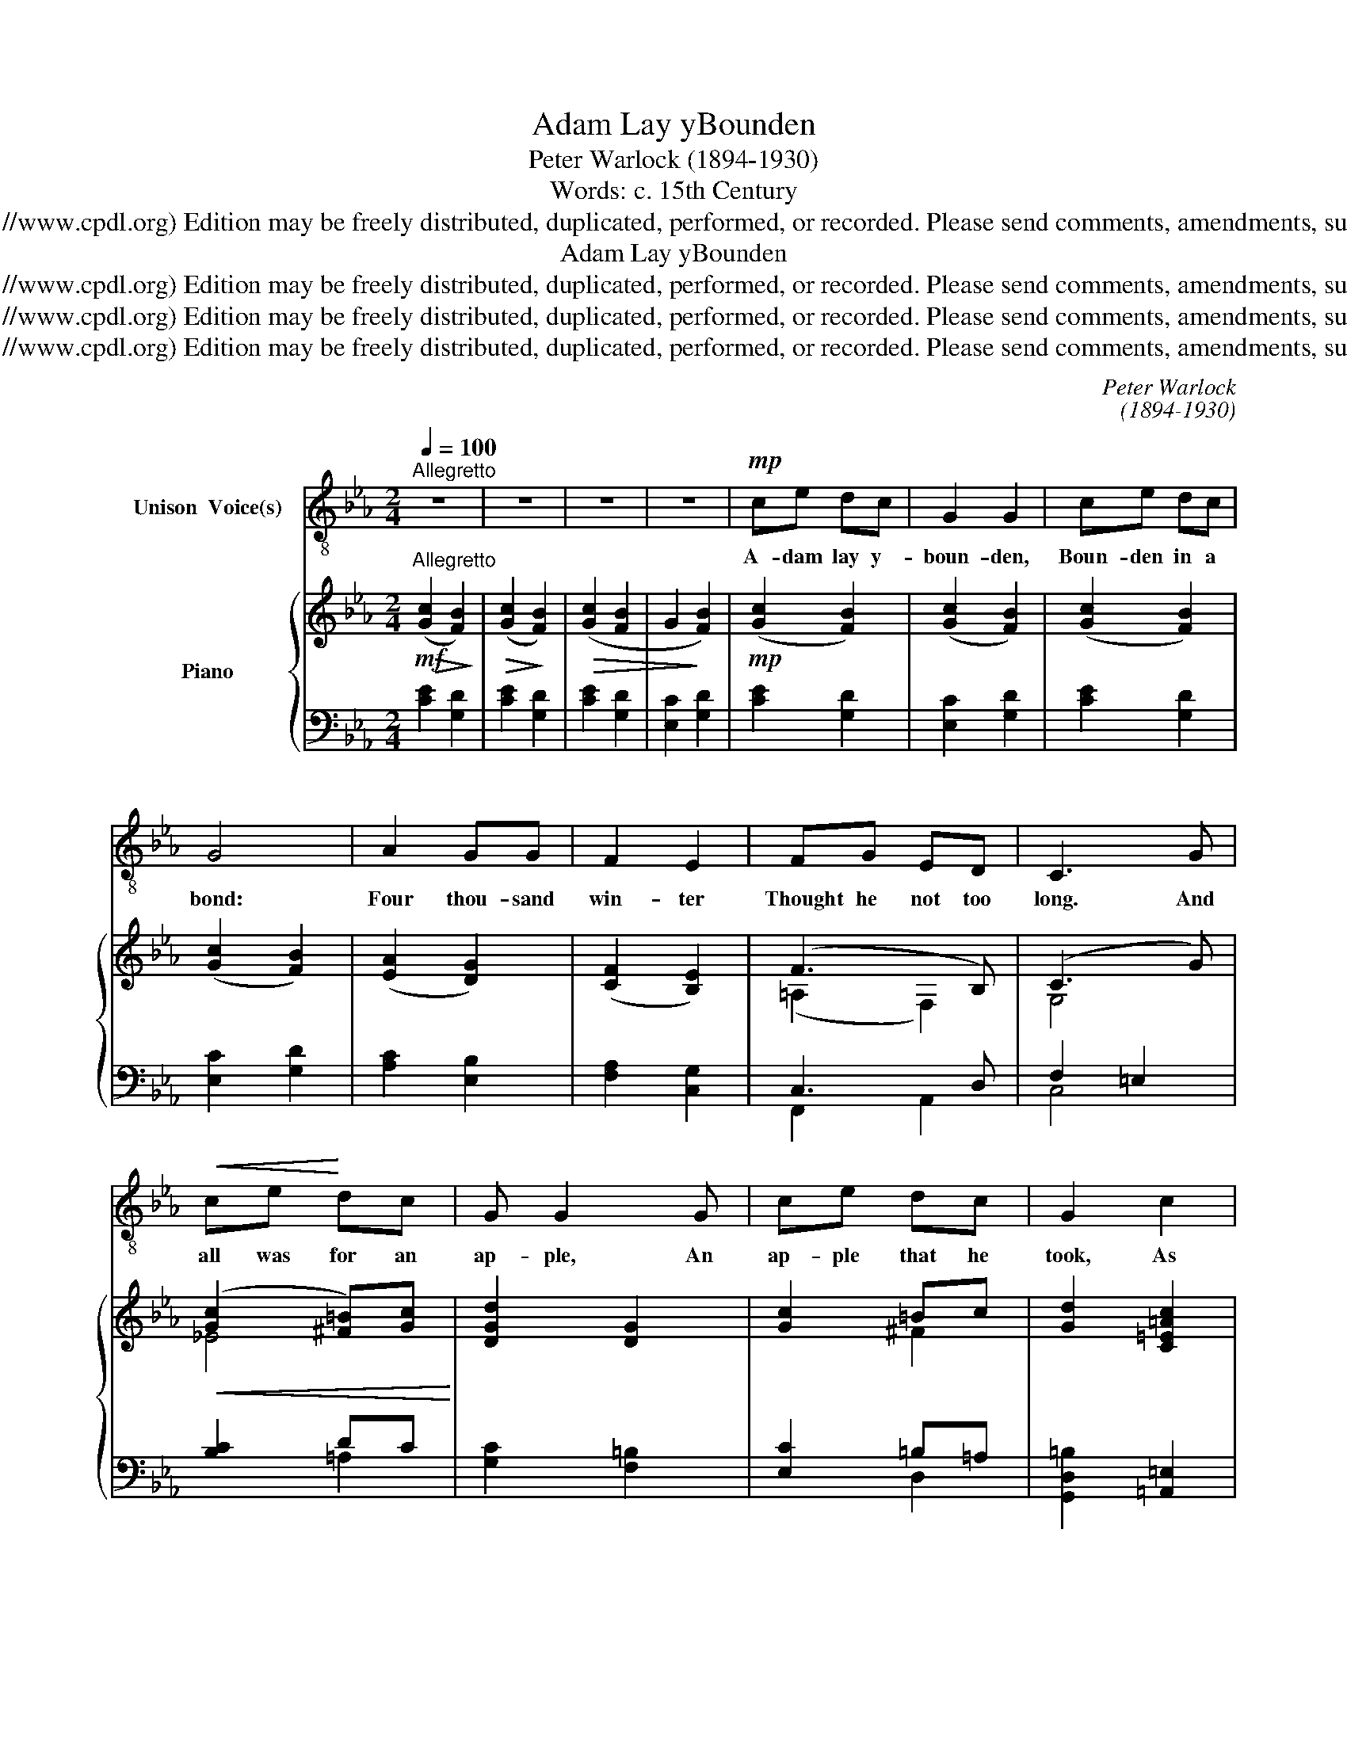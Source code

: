 X:1
T:Adam Lay yBounden
T:Peter Warlock (1894-1930)
T:Words: c. 15th Century
T:Copyright © 2006 by the Choral Public Domain Library (http://www.cpdl.org) Edition may be freely distributed, duplicated, performed, or recorded. Please send comments, amendments, suggestions and corrections to robertnottingham6@hotmail.com
T:Adam Lay yBounden
T:Copyright © 2006 by the Choral Public Domain Library (http://www.cpdl.org) Edition may be freely distributed, duplicated, performed, or recorded. Please send comments, amendments, suggestions and corrections to robertnottingham6@hotmail.com
T:Copyright © 2006 by the Choral Public Domain Library (http://www.cpdl.org) Edition may be freely distributed, duplicated, performed, or recorded. Please send comments, amendments, suggestions and corrections to robertnottingham6@hotmail.com
T:Copyright © 2006 by the Choral Public Domain Library (http://www.cpdl.org) Edition may be freely distributed, duplicated, performed, or recorded. Please send comments, amendments, suggestions and corrections to robertnottingham6@hotmail.com
C:Peter Warlock
C:(1894-1930)
Z:Words: c. 15th Century
Z:Copyright © 2006 by the Choral Public Domain Library (http://www.cpdl.org)
Z:Edition may be freely distributed, duplicated, performed, or recorded.
Z:Please send comments, amendments, suggestions and corrections to robertnottingham6@hotmail.com
%%score 1 { ( 2 4 7 ) | ( 3 5 6 ) }
L:1/8
Q:1/4=100
M:2/4
K:Eb
V:1 treble-8 nm="Unison  Voice(s)"
V:2 treble nm="Piano"
V:4 treble 
V:7 treble 
V:3 bass 
V:5 bass 
V:6 bass 
V:1
"^Allegretto" z4 | z4 | z4 | z4 |!mp! ce dc | G2 G2 | ce dc | G4 | A2 GG | F2 E2 | FG ED | C3 G | %12
w: ||||A- dam lay y-|boun- den,|Boun- den in a|bond:|Four thou- sand|win- ter|Thought he not too|long. And|
!<(! ce!<)! dc | G G2 G | ce dc | G2 c2 | =B2 =A2 | G2 c2 | =BB =AA | G3!p! G | ce dc | FF AB | %22
w: all was for an|ap- ple, An|ap- ple that he|took, As|clerk- ès|find- en|Writ- ten In their|book. Ne|had the ap- ple|tak- en been, The|
 _dc cB | c2 cc | f =e2 d | c2 FG | =A2 GF | F4 | z4 |!mf! ce dB | G2 G2 | c=e d=B | G4 | %33
w: ap- ple tak- en|been, Ne had|nev- er our|la- dy A-|been heave- nè|queen.||Bless- ed be the|time That|ap- ple tak- en|was,|
[M:5/4] =A2 A2 =BB c2!ff! d2 |[M:2/4] f2 d2 | (_Bc) (dB) | c4- | !fermata!c z z2 |] %38
w: There- fore we moun sing- en,|De- o|gra- * ci- *|as!|_|
V:2
!mf!"^Allegretto"!>(! ([Gc]2!>)! [FB]2) |!>(! ([Gc]2!>)! [FB]2) |!>(! ([Gc]2 [FB]2 | %3
 G2!>)! [FB]2) |!mp! ([Gc]2 [FB]2) | ([Gc]2 [FB]2) | ([Gc]2 [FB]2) | ([Gc]2 [FB]2) | %8
 ([EA]2 [DG]2) | ([CF]2 [B,E]2) | (F3 B,) | (C3 G) |!<(! ([Gc]2 [^F=B])[Gc]!<)! | [DGd]2 [DG]2 | %14
 [Gc]2 =Bc | [Gd]2 [C=E=Ac]2 | [D=B]2 =A2 | [=B,=EG]2 [Cc]2 | [D=B]2 =A2 | [=B,DG]4 | (^F2 G2) | %21
 [D=Fc]2 ([_DA][=DG]) | Bc [cf]B | [=Ec-]4 | c4 | (=A c2 B) | (=A F2 G) |!>(! (=A2!>)! F2) | %28
!p! (=A G2 F) |!mf! [Gc]2 [FB]2 | [E=GB]2 [DG]2 |!<(! [C=E=Ac]2!<)! [D^F=B]2 | G4 | %33
[M:5/4]!f!!<(! [CF=A]4 [DG=B]2 [FAc]2!<)! [GBd]2 |[M:2/4]!ff! [FBdf]4- | [FBdf]2 [Gc=eg]2 | %36
 [Gc=eg]4- | !fermata![Gceg] z z2 |] %38
V:3
 [CE]2 [G,D]2 | [CE]2 [G,D]2 | [CE]2 [G,D]2 | [E,C]2 [G,D]2 | [CE]2 [G,D]2 | [E,C]2 [G,D]2 | %6
 [CE]2 [G,D]2 | [E,C]2 [G,D]2 | [A,C]2 [E,B,]2 | [F,A,]2 [C,G,]2 | x4 | x4 | [B,C]2 x2 | %13
 [G,C]2 [F,=B,]2 | [E,C]2 =B,=A, | [G,,D,=B,]2 [=A,,=E,]2 | ^F,G, C,D, | =E,=E,, E,D,- | %18
 D,=E, =A,2 | x4 | B,2 =A,2 | _A,2 [_F,B,]2 | x4 | [C,_A,]2 [B,,G,]2 | x4 | x4 | x4 | x4 | x4 | %29
 [CE]2 [G,D]2 | [C,G,]2 [=B,,G,]2 | x4 | %32
"^SOURCE: Novello editionCOMPOSER: Peter Warlock (1894-1930)transcribed by Robert G. Nottingham 11/5/06revised 24/9/06TEXT:Adam lay ybounden, Bounden in a bond:Four thousand winter Thought he not too long. And all was for an apple, An apple that he took, As clerkè finden Written in their book." x4 | %33
[M:5/4] x2"^Ne had the apple taken been, The apple taken been, Ne had never our lady Abeen heavenè queen. Blessèd be the time That apple taken was, Therefore we moun singen, Deo gracias!" [C,,G,,]2 x6 | %34
[M:2/4] !>![E,_A,C]4- | [E,A,C]2 !>![F,B,D]2 | !>![C,G,=E]4- | !fermata![C,G,E] z z2 |] %38
V:4
 x4 | x4 | x4 | x4 | x4 | x4 | x4 | x4 | x4 | x4 | (=A,2 F,2) | G,4 | _E4 | x4 | x2 ^F2 | x4 | %16
 ^FG [C=E][DF] | x2 =E^F- | FG [=EG][D^F] | x4 | [C_E]4 | x4 | _G=G F2 | x4 | C2 D2 | =E2 F2 | %26
 (=E2 D2) | ([B,C]2 [=A,D]2) | [B,F]3 [=A,D] | x4 | x4 | x4 | ([=B,D]2 [C=E]2) |[M:5/4] x10 | %34
[M:2/4] x4 | x4 | x4 | x4 |] %38
V:5
 x4 | x4 | x4 | x4 | x4 | x4 | x4 | x4 | x4 | x4 | C,3 D, | F,2 =E,2 | x2 DC | x4 | x4 | x4 | x4 | %17
 x4 | x4 | G,4 | x4 | x4 | _D =A,2 G, | x4 | F,4 | =A,3 G, | =A,3 G, | D,2 C,2 | D,2 C,2 | x4 | %30
 x4 | =A,G, ^F,D, | =A,4- |[M:5/4] [D,_A,]4 [C,D,G,]2 [E,G,C]2 [F,A,D]2 |[M:2/4] x4 | x4 | x4 | %37
 x4 |] %38
V:6
 x4 | x4 | x4 | x4 | x4 | x4 | x4 | x4 | x4 | x4 | F,,2 A,,2 | C,4 | x2 =A,2 | x4 | x2 D,2 | x4 | %16
 =B,,2 x2 | x2 [=A,,=A,]2 | [=B,,G,]2 C,D, | z2 [G,,D,]2 | x4 | x4 | E,2 _D,2 | x4 | =A,,2 B,,2 | %25
 C,2 B,,2 | C,2 B,,2 | F,,4 | F,,4 | x4 | x4 | =A,,2 =B,,2 | =E,2 D,2 |[M:5/4] [C,G,]2 x8 | %34
[M:2/4] x4 | x4 | x4 | x4 |] %38
V:7
 x4 | x4 | x4 | x4 | x4 | x4 | x4 | x4 | x4 | x4 | x4 | x4 | x4 | x4 | x4 | x4 | x4 | x4 | x4 | %19
 x4 | x4 | x4 | x4 | x4 | F =A2 G | x4 | x4 | x4 | x4 | x4 | x4 | x4 | x4 |[M:5/4] x10 | %34
[M:2/4] x4 | x4 | x4 | x4 |] %38

